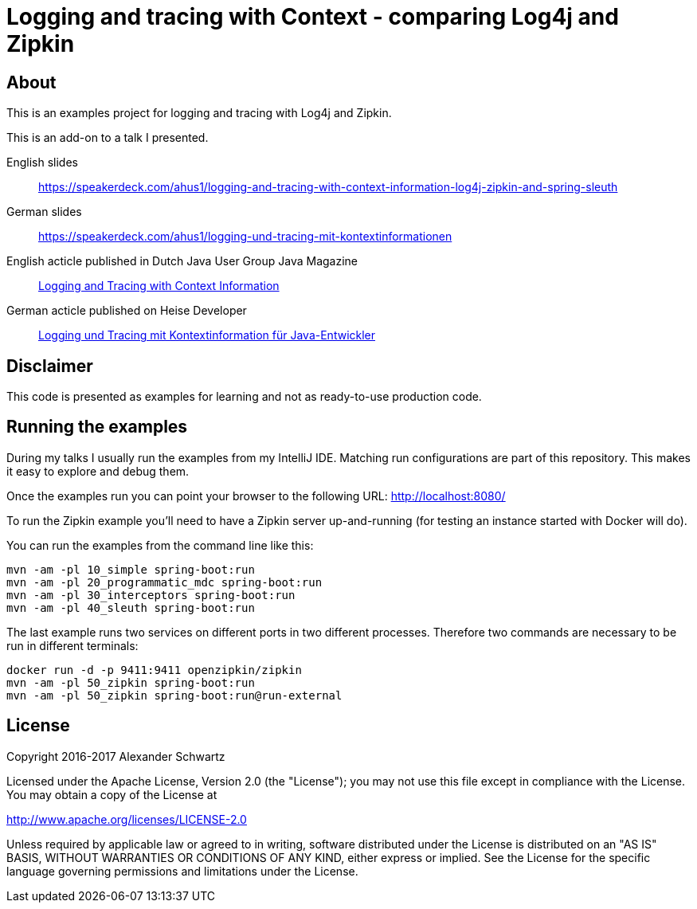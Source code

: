 = Logging and tracing with Context - comparing Log4j and Zipkin

== About

This is an examples project for logging and tracing with Log4j and Zipkin.

This is an add-on to a talk I presented.

English slides::
https://speakerdeck.com/ahus1/logging-and-tracing-with-context-information-log4j-zipkin-and-spring-sleuth

German slides::
https://speakerdeck.com/ahus1/logging-und-tracing-mit-kontextinformationen

English acticle published in Dutch Java User Group Java Magazine::
http://www.ahus1.de/uploads/images/16_19LoggingandTracingwithContextInformation.pdf[Logging and Tracing with Context Information]

German acticle published on Heise Developer::
https://www.heise.de/developer/artikel/Logging-und-Tracing-mit-Kontextinformation-fuer-Java-Entwickler-3686586.html[Logging und Tracing mit Kontextinformation für Java-Entwickler]

== Disclaimer

This code is presented as examples for learning and not as ready-to-use production code.

== Running the examples

During my talks I usually run the examples from my IntelliJ IDE.
Matching run configurations are part of this repository.
This makes it easy to explore and debug them.

Once the examples run you can point your browser to the following URL: http://localhost:8080/

To run the Zipkin example you'll need to have a Zipkin server up-and-running (for testing an instance started with Docker will do).

You can run the examples from the command line like this:

----
mvn -am -pl 10_simple spring-boot:run
mvn -am -pl 20_programmatic_mdc spring-boot:run
mvn -am -pl 30_interceptors spring-boot:run
mvn -am -pl 40_sleuth spring-boot:run
----

The last example runs two services on different ports in two different processes.
Therefore two commands are necessary to be run in different terminals:
----
docker run -d -p 9411:9411 openzipkin/zipkin
mvn -am -pl 50_zipkin spring-boot:run
mvn -am -pl 50_zipkin spring-boot:run@run-external
----

== License

Copyright 2016-2017 Alexander Schwartz

Licensed under the Apache License, Version 2.0 (the "License");
you may not use this file except in compliance with the License.
You may obtain a copy of the License at

<http://www.apache.org/licenses/LICENSE-2.0>

Unless required by applicable law or agreed to in writing, software
distributed under the License is distributed on an "AS IS" BASIS,
WITHOUT WARRANTIES OR CONDITIONS OF ANY KIND, either express or implied.
See the License for the specific language governing permissions and
limitations under the License.
